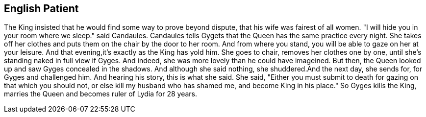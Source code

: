 English Patient
---------------

The King insisted that he would find some way to prove beyond dispute, that his wife was fairest of all women. "I will hide you in your room where we sleep." said Candaules. Candaules tells Gygets that the Queen has the same practice every night. She takes off her clothes and puts them on the chair by the door to her room. And from where you stand, you will be able to gaze on her at your leisure. And that evening,it's exactly as the King has yold him. She goes to chair, removes her clothes one by one, until she's standing naked in full view if Gyges. And indeed, she was more lovely than he could have imageined. But then, the Queen looked up and saw Gyges concealed in the shadows. And although she said nothing, she shuddered.And the next day, she sends for, for Gyges and challenged him. And hearing his story, this is what she said. She said, "Either you must submit to death for gazing on that which you should not, or else kill my husband who has shamed me, and become King in his place." So Gyges kills the King, marries the Queen and becomes ruler of Lydia for 28 years.
